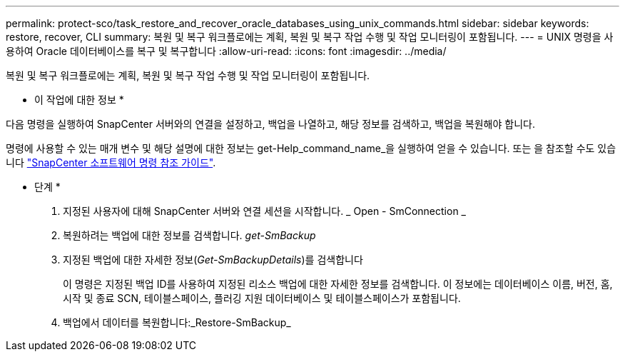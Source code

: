 ---
permalink: protect-sco/task_restore_and_recover_oracle_databases_using_unix_commands.html 
sidebar: sidebar 
keywords: restore, recover, CLI 
summary: 복원 및 복구 워크플로에는 계획, 복원 및 복구 작업 수행 및 작업 모니터링이 포함됩니다. 
---
= UNIX 명령을 사용하여 Oracle 데이터베이스를 복구 및 복구합니다
:allow-uri-read: 
:icons: font
:imagesdir: ../media/


[role="lead"]
복원 및 복구 워크플로에는 계획, 복원 및 복구 작업 수행 및 작업 모니터링이 포함됩니다.

* 이 작업에 대한 정보 *

다음 명령을 실행하여 SnapCenter 서버와의 연결을 설정하고, 백업을 나열하고, 해당 정보를 검색하고, 백업을 복원해야 합니다.

명령에 사용할 수 있는 매개 변수 및 해당 설명에 대한 정보는 get-Help_command_name_을 실행하여 얻을 수 있습니다. 또는 을 참조할 수도 있습니다 https://library.netapp.com/ecm/ecm_download_file/ECMLP2880725["SnapCenter 소프트웨어 명령 참조 가이드"^].

* 단계 *

. 지정된 사용자에 대해 SnapCenter 서버와 연결 세션을 시작합니다. _ Open - SmConnection _
. 복원하려는 백업에 대한 정보를 검색합니다. _get-SmBackup_
. 지정된 백업에 대한 자세한 정보(_Get-SmBackupDetails_)를 검색합니다
+
이 명령은 지정된 백업 ID를 사용하여 지정된 리소스 백업에 대한 자세한 정보를 검색합니다. 이 정보에는 데이터베이스 이름, 버전, 홈, 시작 및 종료 SCN, 테이블스페이스, 플러깅 지원 데이터베이스 및 테이블스페이스가 포함됩니다.

. 백업에서 데이터를 복원합니다:_Restore-SmBackup_

